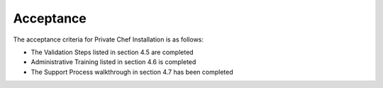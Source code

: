Acceptance
==========

The acceptance criteria for Private Chef Installation is as follows:

* The Validation Steps listed in section 4.5 are completed
* Administrative Training listed in section 4.6 is completed
* The Support Process walkthrough in section 4.7 has been completed

